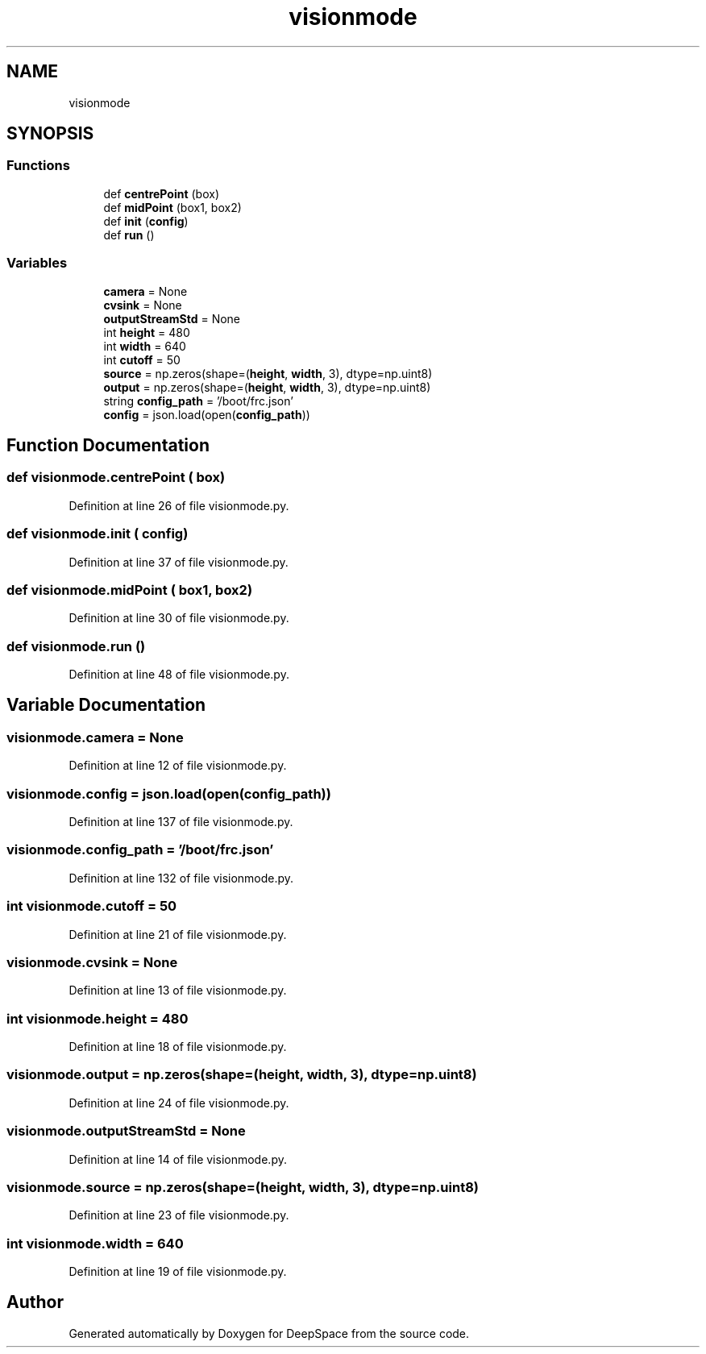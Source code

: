 .TH "visionmode" 3 "Sun Apr 14 2019" "Version 2019" "DeepSpace" \" -*- nroff -*-
.ad l
.nh
.SH NAME
visionmode
.SH SYNOPSIS
.br
.PP
.SS "Functions"

.in +1c
.ti -1c
.RI "def \fBcentrePoint\fP (box)"
.br
.ti -1c
.RI "def \fBmidPoint\fP (box1, box2)"
.br
.ti -1c
.RI "def \fBinit\fP (\fBconfig\fP)"
.br
.ti -1c
.RI "def \fBrun\fP ()"
.br
.in -1c
.SS "Variables"

.in +1c
.ti -1c
.RI "\fBcamera\fP = None"
.br
.ti -1c
.RI "\fBcvsink\fP = None"
.br
.ti -1c
.RI "\fBoutputStreamStd\fP = None"
.br
.ti -1c
.RI "int \fBheight\fP = 480"
.br
.ti -1c
.RI "int \fBwidth\fP = 640"
.br
.ti -1c
.RI "int \fBcutoff\fP = 50"
.br
.ti -1c
.RI "\fBsource\fP = np\&.zeros(shape=(\fBheight\fP, \fBwidth\fP, 3), dtype=np\&.uint8)"
.br
.ti -1c
.RI "\fBoutput\fP = np\&.zeros(shape=(\fBheight\fP, \fBwidth\fP, 3), dtype=np\&.uint8)"
.br
.ti -1c
.RI "string \fBconfig_path\fP = '/boot/frc\&.json'"
.br
.ti -1c
.RI "\fBconfig\fP = json\&.load(open(\fBconfig_path\fP))"
.br
.in -1c
.SH "Function Documentation"
.PP 
.SS "def visionmode\&.centrePoint ( box)"

.PP
Definition at line 26 of file visionmode\&.py\&.
.SS "def visionmode\&.init ( config)"

.PP
Definition at line 37 of file visionmode\&.py\&.
.SS "def visionmode\&.midPoint ( box1,  box2)"

.PP
Definition at line 30 of file visionmode\&.py\&.
.SS "def visionmode\&.run ()"

.PP
Definition at line 48 of file visionmode\&.py\&.
.SH "Variable Documentation"
.PP 
.SS "visionmode\&.camera = None"

.PP
Definition at line 12 of file visionmode\&.py\&.
.SS "visionmode\&.config = json\&.load(open(\fBconfig_path\fP))"

.PP
Definition at line 137 of file visionmode\&.py\&.
.SS "visionmode\&.config_path = '/boot/frc\&.json'"

.PP
Definition at line 132 of file visionmode\&.py\&.
.SS "int visionmode\&.cutoff = 50"

.PP
Definition at line 21 of file visionmode\&.py\&.
.SS "visionmode\&.cvsink = None"

.PP
Definition at line 13 of file visionmode\&.py\&.
.SS "int visionmode\&.height = 480"

.PP
Definition at line 18 of file visionmode\&.py\&.
.SS "visionmode\&.output = np\&.zeros(shape=(\fBheight\fP, \fBwidth\fP, 3), dtype=np\&.uint8)"

.PP
Definition at line 24 of file visionmode\&.py\&.
.SS "visionmode\&.outputStreamStd = None"

.PP
Definition at line 14 of file visionmode\&.py\&.
.SS "visionmode\&.source = np\&.zeros(shape=(\fBheight\fP, \fBwidth\fP, 3), dtype=np\&.uint8)"

.PP
Definition at line 23 of file visionmode\&.py\&.
.SS "int visionmode\&.width = 640"

.PP
Definition at line 19 of file visionmode\&.py\&.
.SH "Author"
.PP 
Generated automatically by Doxygen for DeepSpace from the source code\&.
